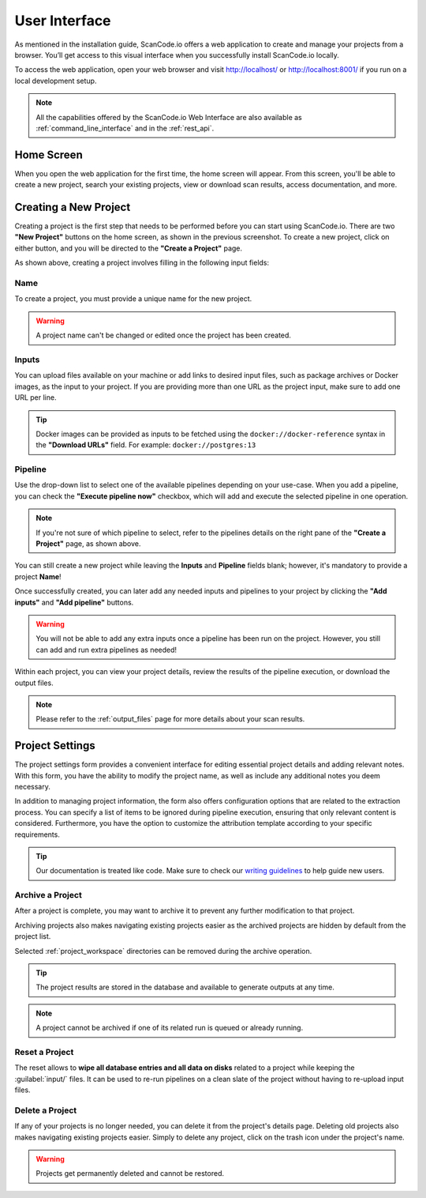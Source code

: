 .. _user_interface:

User Interface
==============

As mentioned in the installation guide, ScanCode.io offers a web application to
create and manage your projects from a browser. You’ll get access to this
visual interface when you successfully install ScanCode.io locally.

To access the web application, open your web browser and visit http://localhost/ or
http://localhost:8001/ if you run on a local development setup.

.. note::
    All the capabilities offered by the ScanCode.io Web Interface are also available as
    :ref:`command_line_interface` and in the :ref:`rest_api`.

Home Screen
-----------

When you open the web application for the first
time, the home screen will appear. From this screen, you'll be able to
create a new project, search your existing projects, view or download scan
results, access documentation, and more.

.. image:: images/user-interface-project-list-empty.png

.. _user_interface_create_new_project:

Creating a New Project
----------------------

Creating a project is the first step that needs to be performed before you
can start using ScanCode.io. There are two **"New Project"** buttons on the
home screen, as shown in the previous screenshot. To create a new project,
click on either button, and you will be directed to the **"Create a Project"**
page.

.. image:: images/user-interface-create-project.png

As shown above, creating a project involves filling in the following input
fields:

Name
^^^^

To create a project, you must provide a unique name for the new project.

.. warning::
    A project name can't be changed or edited once the project has been created.

Inputs
^^^^^^

You can upload files available on your machine or add links to desired input files,
such as package archives or Docker images, as the input to your project.
If you are providing more than one URL as the project input, make sure to add one URL
per line.

.. tip::
    Docker images can be provided as inputs to be fetched using the
    ``docker://docker-reference`` syntax in the **"Download URLs"** field.
    For example: ``docker://postgres:13``

Pipeline
^^^^^^^^

Use the drop-down list to select one of the available pipelines depending on
your use-case. When you add a pipeline, you can check the
**"Execute pipeline now"** checkbox, which will add and execute the selected
pipeline in one operation.

.. note::
    If you're not sure of which pipeline to select, refer to the
    pipelines details on the right pane of the **"Create a Project"** page,
    as shown above.

You can still create a new project while leaving the **Inputs** and **Pipeline**
fields blank; however, it's mandatory to provide a project **Name**!

.. image:: images/user-interface-project-list.png

Once successfully created, you can later add any needed inputs and pipelines
to your project by clicking the **"Add inputs"** and **"Add pipeline"** buttons.

.. image:: images/user-interface-project-details.png

.. warning::
    You will not be able to add any extra inputs once a pipeline has been run on
    the project. However, you still can add and run extra pipelines as needed!

Within each project, you can view your project details, review the results of
the pipeline execution, or download the output files.

.. note::
    Please refer to the :ref:`output_files` page for more details about your
    scan results.

.. _user_interface_project_settings:

Project Settings
----------------

The project settings form provides a convenient interface for editing essential project
details and adding relevant notes. With this form, you have the ability to modify the
project name, as well as include any additional notes you deem necessary.

In addition to managing project information, the form also offers configuration options
that are related to the extraction process.
You can specify a list of items to be ignored during pipeline execution,
ensuring that only relevant content is considered.
Furthermore, you have the option to customize the attribution template according to
your specific requirements.


.. tip::
    Our documentation is treated like code. Make sure to check our
    `writing guidelines <https://scancode-toolkit.readthedocs.io/en/latest/contribute/contrib_doc.html>`_
    to help guide new users.


Archive a Project
^^^^^^^^^^^^^^^^^

After a project is complete, you may want to archive it to prevent any further
modification to that project.

Archiving projects also makes navigating existing projects easier as the archived
projects are hidden by default from the project list.

Selected :ref:`project_workspace` directories can be removed during the archive
operation.

.. tip::
    The project results are stored in the database and available to generate outputs
    at any time.

.. note::
    A project cannot be archived if one of its related run is queued or already running.

.. image:: images/user-interface-archive-modal.png
   :width: 500

Reset a Project
^^^^^^^^^^^^^^^

The reset allows to **wipe all database entries and all data on disks** related to a
project while keeping the :guilabel:`input/` files.
It can be used to re-run pipelines on a clean slate of the project without having to
re-upload input files.

.. image:: images/user-interface-reset-modal.png
   :width: 500

Delete a Project
^^^^^^^^^^^^^^^^

If any of your projects is no longer needed, you can delete it from the
project's details page. Deleting old projects also makes navigating existing
projects easier. Simply to delete any project, click on the trash icon under
the project's name.

.. warning::
    Projects get permanently deleted and cannot be restored.

.. image:: images/user-interface-delete-modal.png
   :width: 500
